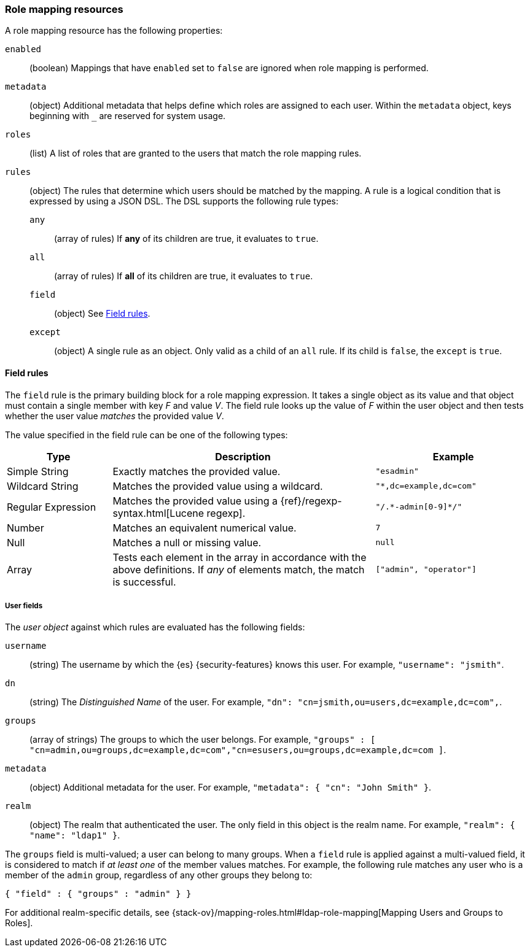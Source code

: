 [role="xpack"]
[[role-mapping-resources]]
=== Role mapping resources

A role mapping resource has the following properties: 

`enabled`::
(boolean)  Mappings that have `enabled` set to `false` are ignored when role
mapping is performed.

`metadata`::
(object) Additional metadata that helps define which roles are assigned to each
user. Within the `metadata` object, keys beginning with `_` are reserved for
system usage.

`roles`::
(list) A list of roles that are granted to the users that match the role mapping
rules.

`rules`::
(object) The rules that determine which users should be matched by the mapping.
A rule is a logical condition that is expressed by using a JSON DSL. The DSL supports the following rule types:
`any`::: 
(array of rules) If *any* of its children are true, it evaluates to `true`.
`all`::: 
(array of rules) If *all* of its children are true, it evaluates to `true`.
`field`::: 
(object) See <<mapping-roles-rule-field>>. 
`except`:::
(object) A single rule as an object. Only valid as a child of an `all` rule. If 
its child is `false`, the `except` is `true`.


[float]
[[mapping-roles-rule-field]]
==== Field rules

The `field` rule is the primary building block for a role mapping expression.
It takes a single object as its value and that object must contain a single
member with key _F_ and value _V_. The field rule looks up the value of _F_
within the user object and then tests whether the user value _matches_ the
provided value _V_.

The value specified in the field rule can be one of the following types:
[cols="2,5,3m"]
|=======================
| Type               | Description | Example

| Simple String      | Exactly matches the provided value.                             | "esadmin"
| Wildcard String    | Matches the provided value using a wildcard.                    | "*,dc=example,dc=com"
| Regular Expression | Matches the provided value using a
                       {ref}/regexp-syntax.html[Lucene regexp]. | "/.\*-admin[0-9]*/"
| Number             | Matches an equivalent numerical value.                          | 7
| Null               | Matches a null or missing value.                                | null
| Array              | Tests each element in the array in
                      accordance with the above definitions.
                      If _any_ of elements match, the match is successful.             | ["admin", "operator"]
|=======================

[float]
===== User fields

The _user object_ against which rules are evaluated has the following fields:

`username`::
(string) The username by which the {es} {security-features} knows this user. For
example, `"username": "jsmith"`.
`dn`::
(string) The _Distinguished Name_ of the user. For example, `"dn": "cn=jsmith,ou=users,dc=example,dc=com",`.
`groups`::
(array of strings) The groups to which the user belongs. For example, `"groups" : [ "cn=admin,ou=groups,dc=example,dc=com","cn=esusers,ou=groups,dc=example,dc=com ]`.
`metadata`::
(object) Additional metadata for the user. For example, `"metadata": { "cn": "John Smith" }`.
`realm`::  
(object) The realm that authenticated the user. The only field in this object is the realm name. For example, `"realm": { "name": "ldap1" }`.

The `groups` field is multi-valued; a user can belong to many groups. When a
`field` rule is applied against a multi-valued field, it is considered to match
if _at least one_ of the member values matches. For example, the following rule
matches any user who is a member of the `admin` group, regardless of any
other groups they belong to:

[source,js]
------------------------------------------------------------
{ "field" : { "groups" : "admin" } }
------------------------------------------------------------
// NOTCONSOLE

For additional realm-specific details, see
{stack-ov}/mapping-roles.html#ldap-role-mapping[Mapping Users and Groups to Roles].
